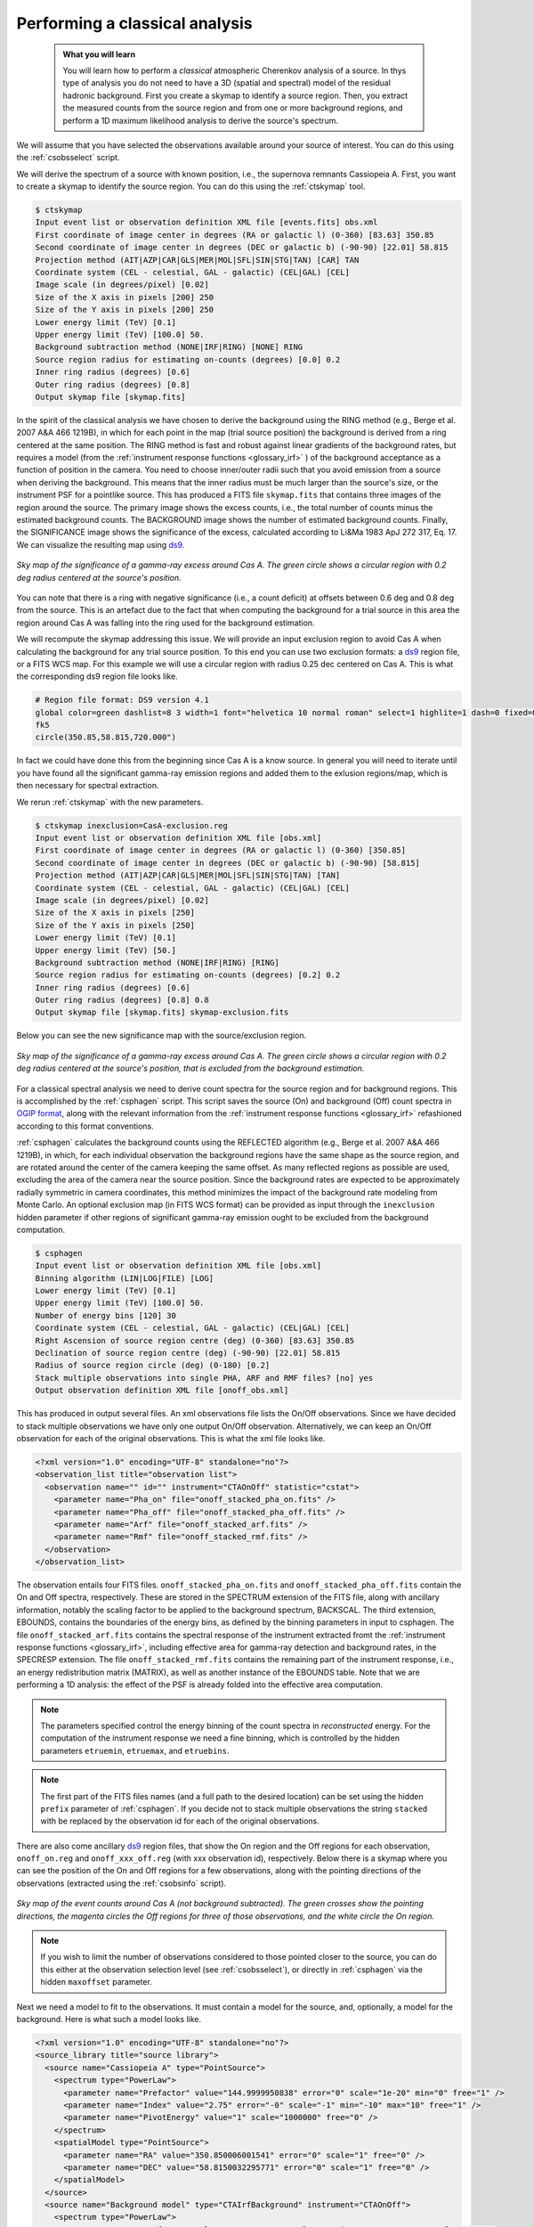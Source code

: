 .. _classical_analysis:

Performing a classical analysis
--------------------------------

  .. admonition:: What you will learn

     You will learn how to perform a *classical* atmospheric Cherenkov analysis
     of a source. In thys type of analysis you do not need to have a 3D (spatial
     and spectral) model of the residual hadronic background. First you create a
     skymap to identify a source region. Then, you extract the measured counts
     from the source region and from one or more background regions, and perform
     a 1D maximum likelihood analysis to derive the source's spectrum.

We will assume that you have selected the observations available around your
source of interest. You can do this using the :ref:`csobsselect` script.

We will derive the spectrum of a source with known position, i.e., the supernova
remnants Cassiopeia A. First, you want to create a skymap to identify the source
region. You can do this using the :ref:`ctskymap` tool.

.. code-block:: bash

    $ ctskymap
    Input event list or observation definition XML file [events.fits] obs.xml
    First coordinate of image center in degrees (RA or galactic l) (0-360) [83.63] 350.85
    Second coordinate of image center in degrees (DEC or galactic b) (-90-90) [22.01] 58.815
    Projection method (AIT|AZP|CAR|GLS|MER|MOL|SFL|SIN|STG|TAN) [CAR] TAN
    Coordinate system (CEL - celestial, GAL - galactic) (CEL|GAL) [CEL]
    Image scale (in degrees/pixel) [0.02]
    Size of the X axis in pixels [200] 250
    Size of the Y axis in pixels [200] 250
    Lower energy limit (TeV) [0.1]
    Upper energy limit (TeV) [100.0] 50.
    Background subtraction method (NONE|IRF|RING) [NONE] RING
    Source region radius for estimating on-counts (degrees) [0.0] 0.2
    Inner ring radius (degrees) [0.6]
    Outer ring radius (degrees) [0.8]
    Output skymap file [skymap.fits]

In the spirit of the classical analysis we have chosen to derive the background
using the RING method (e.g., Berge et al. 2007 A&A 466 1219B), in which for each
point in the map (trial source position) the background is derived from a ring
centered at the same position. The RING method is fast and robust against linear
gradients of the background rates, but requires a model (from the :ref:`instrument response functions <glossary_irf>`
) of the background acceptance as a function of position in the camera. You
need to choose inner/outer radii such that you avoid emission from a source when
deriving the background. This means that the inner radius must be much larger
than the source's size, or the instrument PSF for a pointlike source. This has
produced a FITS file ``skymap.fits`` that contains three images of the region
around the source. The primary image shows the excess counts, i.e., the total
number of counts minus the estimated background counts. The BACKGROUND image
shows the number of estimated background counts. Finally, the SIGNIFICANCE image
shows the significance of the excess, calculated according to Li&Ma 1983 ApJ 272
317, Eq. 17. We can visualize the resulting map using `ds9 <http://ds9.si.edu>`_.

.. figure:: classic_analysis_skymap.png
   :width: 400px
   :align: center

   *Sky map of the significance of a gamma-ray excess around Cas A. The green circle shows a circular region with 0.2 deg radius centered at the source's position.*

You can note that there is a ring with negative significance (i.e.,
a count deficit) at offsets between 0.6 deg and 0.8 deg from the source. This is
an artefact due to the fact that when computing the background for a trial
source in this area the region around Cas A was falling into the ring used for
the background estimation.

We will recompute the skymap addressing this issue. We will provide an input
exclusion region to avoid Cas A when calculating the background for any trial
source position. To this end you can use two exclusion formats: a `ds9 <http://ds9.si.edu>`_ region
file, or a FITS WCS map. For this example we will use a circular region with
radius 0.25 dec centered on Cas A. This is what the corresponding ds9 region
file looks like.

.. code-block:: bash

    # Region file format: DS9 version 4.1
    global color=green dashlist=8 3 width=1 font="helvetica 10 normal roman" select=1 highlite=1 dash=0 fixed=0 edit=1 move=1 delete=1 include=1 source=1
    fk5
    circle(350.85,58.815,720.000")

In fact we could have done this from the beginning since Cas A is a know source.
In general you will need to iterate until you have found all the significant
gamma-ray emission regions and added them to the exlusion regions/map, which is
then necessary for spectral extraction.

We rerun :ref:`ctskymap` with the new parameters.

.. code-block:: bash

    $ ctskymap inexclusion=CasA-exclusion.reg
    Input event list or observation definition XML file [obs.xml]
    First coordinate of image center in degrees (RA or galactic l) (0-360) [350.85]
    Second coordinate of image center in degrees (DEC or galactic b) (-90-90) [58.815]
    Projection method (AIT|AZP|CAR|GLS|MER|MOL|SFL|SIN|STG|TAN) [TAN]
    Coordinate system (CEL - celestial, GAL - galactic) (CEL|GAL) [CEL]
    Image scale (in degrees/pixel) [0.02]
    Size of the X axis in pixels [250]
    Size of the Y axis in pixels [250]
    Lower energy limit (TeV) [0.1]
    Upper energy limit (TeV) [50.]
    Background subtraction method (NONE|IRF|RING) [RING]
    Source region radius for estimating on-counts (degrees) [0.2] 0.2
    Inner ring radius (degrees) [0.6]
    Outer ring radius (degrees) [0.8] 0.8
    Output skymap file [skymap.fits] skymap-exclusion.fits

Below you can see the new significance map with the source/exclusion region.

.. figure:: classic_analysis_skymap_exclusion.png
   :width: 400px
   :align: center

   *Sky map of the significance of a gamma-ray excess around Cas A. The green circle shows a circular region with 0.2 deg radius centered at the source's position, that is excluded from the background estimation.*

For a classical spectral analysis we need to derive count spectra for the source
region and for background regions. This is accomplished by the :ref:`csphagen`
script. This script saves the source (On) and background (Off) count spectra
in `OGIP format <https://heasarc.gsfc.nasa.gov/docs/heasarc/ofwg/docs/spectra/ogip_92_007/node5.html>`_,
along with the relevant information from the :ref:`instrument response functions <glossary_irf>`
refashioned according to this format conventions.

:ref:`csphagen` calculates the background counts using the REFLECTED algorithm
(e.g., Berge et al. 2007 A&A 466 1219B), in which, for each individual
observation the background regions have the same shape as the source region, and
are rotated around the center of the camera keeping the same offset. As many
reflected regions as possible are used, excluding the area of the camera near
the source position. Since the background rates are expected to be approximately
radially symmetric in camera coordinates, this method minimizes the impact of
the background rate modeling from Monte Carlo. An optional exclusion map (in
FITS WCS format) can be provided as input through the ``inexclusion`` hidden
parameter if other regions of significant gamma-ray emission ought to be
excluded from the background computation.

.. code-block:: bash

    $ csphagen
    Input event list or observation definition XML file [obs.xml]
    Binning algorithm (LIN|LOG|FILE) [LOG]
    Lower energy limit (TeV) [0.1]
    Upper energy limit (TeV) [100.0] 50.
    Number of energy bins [120] 30
    Coordinate system (CEL - celestial, GAL - galactic) (CEL|GAL) [CEL]
    Right Ascension of source region centre (deg) (0-360) [83.63] 350.85
    Declination of source region centre (deg) (-90-90) [22.01] 58.815
    Radius of source region circle (deg) (0-180) [0.2]
    Stack multiple observations into single PHA, ARF and RMF files? [no] yes
    Output observation definition XML file [onoff_obs.xml]

This has produced in output several files. An xml observations file lists
the On/Off observations. Since we have decided to stack multiple observations we
have only one output On/Off observation. Alternatively, we can keep an On/Off
observation for each of the original observations. This is what the xml file
looks like.

.. code-block:: bash

    <?xml version="1.0" encoding="UTF-8" standalone="no"?>
    <observation_list title="observation list">
      <observation name="" id="" instrument="CTAOnOff" statistic="cstat">
        <parameter name="Pha_on" file="onoff_stacked_pha_on.fits" />
        <parameter name="Pha_off" file="onoff_stacked_pha_off.fits" />
        <parameter name="Arf" file="onoff_stacked_arf.fits" />
        <parameter name="Rmf" file="onoff_stacked_rmf.fits" />
      </observation>
    </observation_list>

The observation entails four FITS files. ``onoff_stacked_pha_on.fits`` and
``onoff_stacked_pha_off.fits`` contain the On and Off spectra, respectively.
These are stored in the SPECTRUM extension of the FITS file, along with ancillary
information, notably the scaling factor to be applied to the background spectrum,
BACKSCAL. The third extension, EBOUNDS, contains the boundaries of the energy
bins, as defined by the binning parameters in input to csphagen. The file
``onoff_stacked_arf.fits`` contains the spectral response of the instrument
extracted fromt the :ref:`instrument response functions <glossary_irf>`,
including effective area for gamma-ray detection and background rates, in the
SPECRESP extension. The file ``onoff_stacked_rmf.fits`` contains the remaining
part of the instrument response, i.e., an energy redistribution matrix (MATRIX),
as well as another instance of the EBOUNDS table. Note that we are performing a
1D analysis: the effect of the PSF is already folded into the effective area
computation.

.. note::

    The parameters specified control the energy binning of the count spectra in
    *reconstructed* energy. For the computation of the instrument response we
    need a fine binning, which is controlled by the hidden parameters
    ``etruemin``, ``etruemax``, and ``etruebins``.

.. note::

    The first part of the FITS files names (and a full path to the desired
    location) can be set using the hidden ``prefix`` parameter of
    :ref:`csphagen`. If you decide not to stack multiple observations the string
    ``stacked`` with be replaced by the observation id for each of the original
    observations.

There are also come ancillary `ds9 <http://ds9.si.edu>`_ region files, that show
the On region and the Off regions for each observation, ``onoff_on.reg`` and
``onoff_xxx_off.reg`` (with xxx observation id), respectively. Below there is
a skymap where you can see the position of the On and Off regions for a few
observations, along with the pointing directions of the observations (extracted
using the :ref:`csobsinfo` script).

.. figure:: classic_analysis_skymap_onoff.png
   :width: 400px
   :align: center

   *Sky map of the event counts around Cas A (not background subtracted). The green crosses show the pointing directions, the magenta circles the Off regions for three of those observations, and the white circle the On region.*

.. note::

    If you wish to limit the number of observations considered to those pointed
    closer to the source, you can do this either at the observation selection
    level (see :ref:`csobsselect`), or directly in :ref:`csphagen` via the
    hidden ``maxoffset`` parameter.

Next we need a model to fit to the observations. It must contain a model for the
source, and, optionally, a model for the background. Here is what such a
model looks like.

.. code-block:: bash

    <?xml version="1.0" encoding="UTF-8" standalone="no"?>
    <source_library title="source library">
      <source name="Cassiopeia A" type="PointSource">
        <spectrum type="PowerLaw">
          <parameter name="Prefactor" value="144.9999950838" error="0" scale="1e-20" min="0" free="1" />
          <parameter name="Index" value="2.75" error="-0" scale="-1" min="-10" max="10" free="1" />
          <parameter name="PivotEnergy" value="1" scale="1000000" free="0" />
        </spectrum>
        <spatialModel type="PointSource">
          <parameter name="RA" value="350.850006001541" error="0" scale="1" free="0" />
          <parameter name="DEC" value="58.8150032295771" error="0" scale="1" free="0" />
        </spatialModel>
      </source>
      <source name="Background model" type="CTAIrfBackground" instrument="CTAOnOff">
        <spectrum type="PowerLaw">
          <parameter name="Prefactor" value="1" error="0" scale="1" min="0.001" max="1000" free="1" />
          <parameter name="Index" value="0" error="0" scale="1" min="-5" max="5" free="1" />
          <parameter name="Scale" value="1" scale="1000000" min="0.01" max="1000" free="0" />
        </spectrum>
      </source>

We can now fit the model to the data using :ref:`ctlike`.

.. code-block:: bash

    $ ctlike
    Input event list, counts cube or observation definition XML file [events.fits] onoff_obs.xml
    Input model definition XML file [$CTOOLS/share/models/crab.xml] model.xml
    Output model definition XML file [crab_results.xml] CasA_results.xml

The output file ``CasA_results.xml`` contains the best fit parameter values.

.. code-block:: bash

    <?xml version="1.0" encoding="UTF-8" standalone="no"?>
    <source_library title="source library">
      <source name="Cassiopeia A" type="PointSource">
        <spectrum type="PowerLaw">
          <parameter name="Prefactor" value="147.86715202969" error="4.01233122692211" scale="1e-20" min="0" free="1" />
          <parameter name="Index" value="2.73053827634155" error="0.0189867116394551" scale="-1" min="-10" max="10" free="1" />
          <parameter name="PivotEnergy" value="1" scale="1000000" free="0" />
        </spectrum>
        <spatialModel type="PointSource">
          <parameter name="RA" value="350.850006001541" scale="1" free="0" />
          <parameter name="DEC" value="58.8150032295771" scale="1" free="0" />
        </spatialModel>
      </source>
      <source name="Background model" type="CTAIrfBackground" instrument="CTAOnOff">
        <spectrum type="PowerLaw">
          <parameter name="Prefactor" value="1.00396014959491" error="0.00554863257799099" scale="1" min="0.001" max="1000" free="1" />
          <parameter name="Index" value="-0.598672934981114" error="0.00337357936472602" scale="1" min="-5" max="5" free="1" />
          <parameter name="Scale" value="1" scale="1000000" min="0.01" max="1000" free="0" />
        </spectrum>
      </source>
    </source_library>

.. note::

    Check the :ref:`ctlike` log file (by default ``ctlike.log``) to learn
    about the fit convergence and investigate any issues.

:ref:`ctlike` has a hidden parameter called ``statistic`` that sets the
statistic used for the fit.

- The DEFAULT for OnOff osbervations is CSTAT, i.e., Poisson signal and Poisson
  background. A model for the signal and a model for the background are jointly
  fit to the On and Off spectra.
- WSTAT is a special case of CSTAT, Poisson signal with Poisson background, in
  which you do not need to know a spectral model for the background and to have
  free parameters associated with it. The background rate in each energy bin is
  treated as a nuisance parameter, derived from the On and Off counts by
  profiling the likelihood function. Beware that the profiling may yield
  unphysical results (negative background counts) if the number of events in the
  On and Off spectra are very low or zero. In this case a null number of
  expected background events must be enforced, which can result in a bias on the
  source's parameters. You can address this issue by stacking
  multiple observations, using a coarser binning, or using CSTAT instead. See
  the `XSPEC manual Appendix B <https://heasarc.gsfc.nasa.gov/xanadu/xspec/manual/XSappendixStatistics.html>`_
  for more information.
- You can also use CHI2, a classical chi square, i.e., a Gaussian signal and
  Gaussian background. As for CSTAT, a model for the signal and a model for the
  background are jointly fit to the On and Off spectra.

The :ref:`ctbutterfly` tool and :ref:`csspec` script can now be used to extract
the best-fit source spectrum.

.. code-block:: bash

    $ ctbutterfly
    Input event list, counts cube or observation definition XML file [events.fits] onoff_obs.xml
    Source of interest [Crab] Cassiopeia A
    Input model definition XML file [$CTOOLS/share/models/crab.xml] CasA_results.xml
    Lower energy limit (TeV) [0.1]
    Upper energy limit (TeV) [100.0] 50.
    Output ASCII file [butterfly.txt]

.. code-block:: bash

